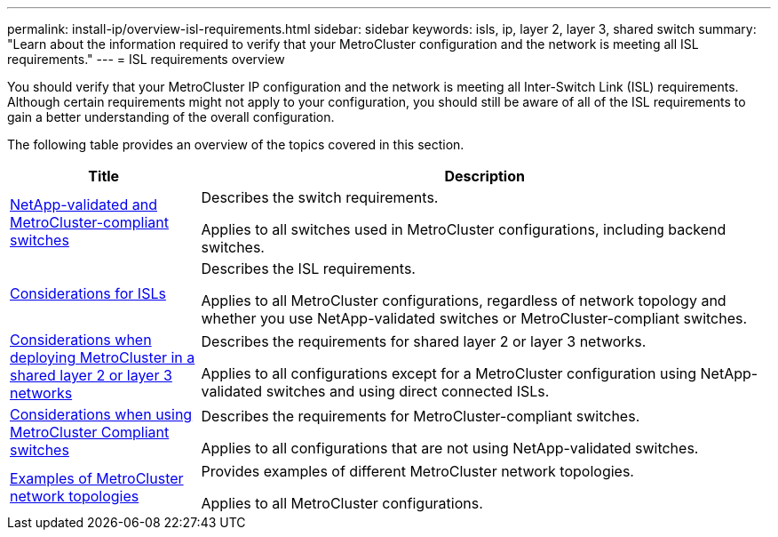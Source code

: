 ---
permalink: install-ip/overview-isl-requirements.html
sidebar: sidebar
keywords: isls, ip, layer 2, layer 3, shared switch
summary: "Learn about the information required to verify that your MetroCluster configuration and the network is meeting all ISL requirements."
---
= ISL requirements overview

[lead]
You should verify that your MetroCluster IP configuration and the network is meeting all Inter-Switch Link (ISL) requirements. Although certain requirements might not apply to your configuration, you should still be aware of all of the ISL requirements to gain a better understanding of the overall configuration. 

The following table provides an overview of the topics covered in this section. 

[cols=2*,options="header",cols="25,75"]
|===
| Title
| Description
| link:mcc-compliant-netapp-validated-switches.html[NetApp-validated and MetroCluster-compliant switches] | Describes the switch requirements. 

Applies to all switches used in MetroCluster configurations, including backend switches. 
| link:concept-requirements-isls.html[Considerations for ISLs] | Describes the ISL requirements.

Applies to all MetroCluster configurations, regardless of network topology and whether you use NetApp-validated switches or MetroCluster-compliant switches.
| link:concept-considerations-layer-2-layer-3.html[Considerations when deploying MetroCluster in a shared layer 2 or layer 3 networks] | Describes the requirements for shared layer 2 or layer 3 networks. 

Applies to all configurations except for a MetroCluster configuration using NetApp-validated switches and using direct connected ISLs.
| link:concept-considerations-mcc-compliant-switches.html[Considerations when using MetroCluster Compliant switches] | Describes the requirements for MetroCluster-compliant switches. 

Applies to all configurations that are not using NetApp-validated switches.
| link:concept-example-network-topologies.html[Examples of MetroCluster network topologies] | Provides examples of different MetroCluster network topologies.

Applies to all MetroCluster configurations.
|===

// 2024 Mar 04, ONTAPDOC-928 (ISL rework)
